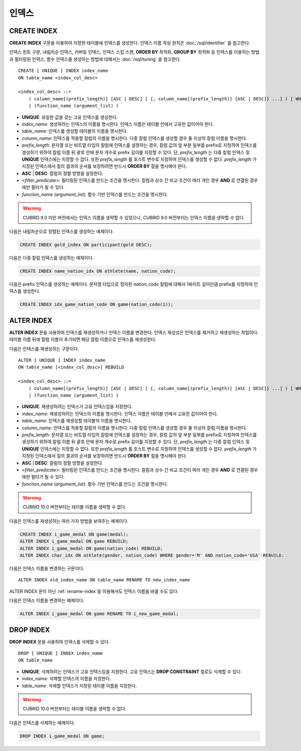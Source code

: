 ******
인덱스
******

CREATE INDEX
============

**CREATE INDEX** 구문을 이용하여 지정한 테이블에 인덱스를 생성한다. 인덱스 이름 작성 원칙은 :doc:`/sql/identifier` 를 참고한다.

인덱스 힌트 구문, 내림차순 인덱스, 커버링 인덱스, 인덱스 스킵 스캔, **ORDER BY** 최적화, **GROUP BY** 최적화 등 인덱스를 이용하는 방법과 필터링된 인덱스, 함수 인덱스를 생성하는 방법에 대해서는 :doc:`/sql/tuning` 을 참고한다.

::

    CREATE [ UNIQUE ] INDEX index_name
    ON table_name <index_col_desc>
     
    <index_col_desc> ::=
        ( column_name[(prefix_length)] [ASC | DESC] [ {, column_name[(prefix_length)] [ASC | DESC]} ...] ) [ WHERE <filter_predicate> ]
        | (function_name (argument_list) )

*   **UNIQUE**: 유일한 값을 갖는 고유 인덱스를 생성한다.
*   *index_name*: 생성하려는 인덱스의 이름을 명시한다. 인덱스 이름은 테이블 안에서 고유한 값이어야 한다.
*   *table_name*: 인덱스를 생성할 테이블의 이름을 명시한다.
*   *column_name*: 인덱스를 적용할 칼럼의 이름을 명시한다. 다중 칼럼 인덱스를 생성할 경우 둘 이상의 칼럼 이름을 명시한다.
*   *prefix_length*: 문자열 또는 비트열 타입의 칼럼에 인덱스를 설정하는 경우, 칼럼 값의 앞 부분 일부를 prefix로 지정하여 인덱스를 생성하기 위하여 칼럼 이름 뒤 괄호 안에 문자 개수로 prefix 길이를 지정할 수 있다. 단, *prefix_length* 는 다중 칼럼 인덱스 및 **UNIQUE** 인덱스에는 지정할 수 없다. 또한 *prefix_length* 를 호스트 변수로 지정하여 인덱스를 생성할 수 없다. *prefix_length* 가 지정된 인덱스에서 질의 결과의 순서를 보장하려면 반드시 **ORDER BY** 절을 명시해야 한다.
*   **ASC** | **DESC**: 칼럼의 정렬 방향을 설정한다.
*   <*filter_predicate*>: 필터링된 인덱스를 만드는 조건을 명시한다. 칼럼과 상수 간 비교 조건이 여러 개인 경우 **AND** 로 연결된 경우에만 필터가 될 수 있다.
*   *function_name* (*argument_list*): 함수 기반 인덱스를 만드는 조건을 명시한다.

.. warning::

    CUBRID 9.0 미만 버전에서는 인덱스 이름을 생략할 수 있었으나, CUBRID 9.0 버전부터는 인덱스 이름을 생략할 수 없다.

다음은 내림차순으로 정렬된 인덱스를 생성하는 예제이다.

.. code-block:: sql

    CREATE INDEX gold_index ON participant(gold DESC);

다음은 다중 칼럼 인덱스를 생성하는 예제이다.

.. code-block:: sql

    CREATE INDEX name_nation_idx ON athlete(name, nation_code);

다음은 prefix 인덱스를 생성하는 예제이다. 문자열 타입으로 정의한 *nation_code* 칼럼에 대해서 1바이트 길이만큼 prefix를 지정하여 인덱스를 생성한다.

.. code-block:: sql

    CREATE INDEX idx_game_nation_code ON game(nation_code(1));

.. _alter-index:
    
ALTER INDEX
===========

**ALTER INDEX** 문을 사용하여 인덱스를 재생성하거나 인덱스 이름을 변경한다. 인덱스 재성성은 인덱스를 제거하고 재생성하는 작업이다. 테이블 이름 뒤에 칼럼 이름이 추가되면 해당 칼럼 이름으로 인덱스를 재생성한다.

다음은 인덱스를 재생성하는 구문이다.

::

    ALTER [ UNIQUE ] INDEX index_name
    ON table_name [<index_col_desc>] REBUILD
     
    <index_col_desc> ::=
        ( column_name[(prefix_length)] [ASC | DESC] [ {, column_name[(prefix_length)] [ASC | DESC]} ...] ) [ WHERE <filter_predicate> ]
        | (function_name (argument_list) )

*   **UNIQUE**: 재생성하려는 인덱스가 고유 인덱스임을 지정한다.
*   *index_name*: 재생성하려는 인덱스의 이름을 명시한다. 인덱스 이름은 테이블 안에서 고유한 값이어야 한다.
*   *table_name*: 인덱스를 재생성할 테이블의 이름을 명시한다.
*   *column_name*: 인덱스를 적용할 칼럼의 이름을 명시한다. 다중 칼럼 인덱스를 생성할 경우 둘 이상의 칼럼 이름을 명시한다.
*   *prefix_length*: 문자열 또는 비트열 타입의 칼럼에 인덱스를 설정하는 경우, 칼럼 값의 앞 부분 일부를 prefix로 지정하여 인덱스를 생성하기 위하여 칼럼 이름 뒤 괄호 안에 문자 개수로 prefix 길이를 지정할 수 있다. 단, *prefix_length* 는 다중 칼럼 인덱스 및 **UNIQUE** 인덱스에는 지정할 수 없다. 또한 *prefix_length* 를 호스트 변수로 지정하여 인덱스를 생성할 수 없다. *prefix_length* 가 지정된 인덱스에서 질의 결과의 순서를 보장하려면 반드시 **ORDER BY** 절을 명시해야 한다.
*   **ASC** | **DESC**: 칼럼의 정렬 방향을 설정한다.
*   <*filter_predicate*>: 필터링된 인덱스를 만드는 조건을 명시한다. 칼럼과 상수 간 비교 조건이 여러 개인 경우 **AND** 로 연결된 경우에만 필터가 될 수 있다.
*   *function_name* (*argument_list*): 함수 기반 인덱스를 만드는 조건을 명시한다.

.. warning::

    CUBRID 10.0 버전부터는 테이블 이름을 생략할 수 없다.

다음은 인덱스를 재생성하는 여러 가지 방법을 보여주는 예제이다.

.. code-block:: sql

    CREATE INDEX i_game_medal ON game(medal);
    ALTER INDEX i_game_medal ON game REBUILD;
    ALTER INDEX i_game_medal ON game(nation_code) REBUILD;
    ALTER INDEX char_idx ON athlete(gender, nation_code) WHERE gender='M' AND nation_code='USA' REBUILD;

다음은 인덱스 이름을 변경하는 구문이다.

:: 

    ALTER INDEX old_index_name ON table_name RENAME TO new_index_name 
     
ALTER INDEX 문이 아닌 :ref:`rename-index`\ 을 이용해서도 인덱스 이름을 바꿀 수도 있다. 

다음은 인덱스 이름을 변경하는 예제이다. 

.. code-block:: sql 

    ALTER INDEX i_game_medal ON game RENAME TO i_new_game_medal; 
    
DROP INDEX
==========

**DROP INDEX** 문을 사용하여 인덱스를 삭제할 수 있다. ::

    DROP [ UNIQUE ] INDEX index_name
    ON table_name

*   **UNIQUE**: 삭제하려는 인덱스가 고유 인덱스임을 지정한다. 고유 인덱스는 **DROP CONSTRAINT** 절로도 삭제할 수 있다.
*   *index_name*: 삭제할 인덱스의 이름을 지정한다.
*   *table_name*: 삭제할 인덱스가 지정된 테이블 이름을 지정한다.

.. warning::
 
    CUBRID 10.0 버전부터는 테이블 이름을 생략할 수 없다.

다음은 인덱스를 삭제하는 예제이다.

.. code-block:: sql

    DROP INDEX i_game_medal ON game;
